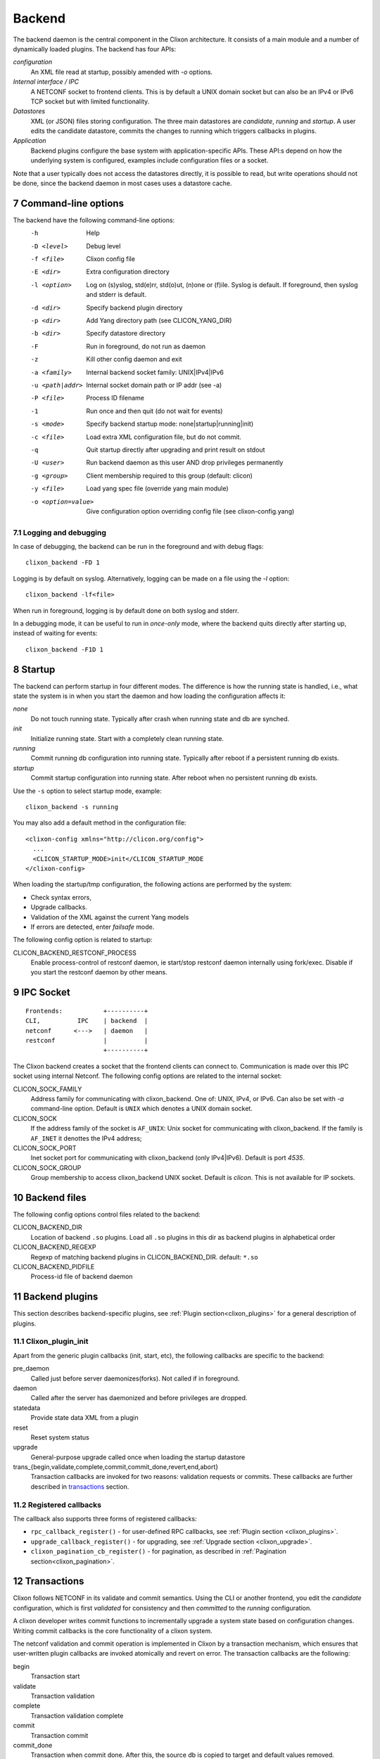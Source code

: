 .. _clixon_backend:
.. sectnum::
   :start: 7
   :depth: 3

*******
Backend
*******

 .. image:: backend1.jpg
   :width: 100%
	       
The backend daemon is the central component in the Clixon architecture. It consists of a main module and a number of dynamically loaded plugins. The backend has four APIs:

*configuration*
  An XML file read at startup, possibly amended with `-o` options. 
*Internal interface / IPC*
  A NETCONF socket to frontend clients. This is by default a UNIX domain socket but can also be an IPv4 or IPv6 TCP socket but with limited functionality.
*Datastores*
  XML (or JSON) files storing configuration. The three main datastores are `candidate`, `running` and `startup`. A user edits the candidate datastore, commits the changes to  running which triggers callbacks in plugins.
*Application*
  Backend plugins configure the base system with application-specific APIs. These API:s depend on how the underlying system is configured, examples include configuration files or a socket.

Note that a user typically does not access the datastores directly, it is possible to read, but write operations should not be done, since the backend daemon in most cases uses a datastore cache.
   
Command-line options
====================
The backend have the following command-line options:
  -h              Help
  -D <level>      Debug level
  -f <file>       Clixon config file
  -E <dir>        Extra configuration directory
  -l <option>     Log on (s)yslog, std(e)rr, std(o)ut, (n)one or (f)ile. Syslog is default. If foreground, then syslog and stderr is default.
  -d <dir>        Specify backend plugin directory
  -p <dir>        Add Yang directory path (see CLICON_YANG_DIR)
  -b <dir>        Specify datastore directory
  -F              Run in foreground, do not run as daemon
  -z              Kill other config daemon and exit
  -a <family>     Internal backend socket family: UNIX|IPv4|IPv6
  -u <path|addr>  Internal socket domain path or IP addr (see -a)
  -P <file>       Process ID filename
  -1              Run once and then quit (do not wait for events)
  -s <mode>       Specify backend startup mode: none|startup|running|init)
  -c <file>       Load extra XML configuration file, but do not commit.
  -q              Quit startup directly after upgrading and print result on stdout
  -U <user>       Run backend daemon as this user AND drop privileges permanently
  -g <group>      Client membership required to this group (default: clicon)
  -y <file>       Load yang spec file (override yang main module)
  -o <option=value>  Give configuration option overriding config file (see clixon-config.yang)

  
Logging and debugging
---------------------
In case of debugging, the backend can be run in the foreground and with debug flags:
::

   clixon_backend -FD 1

Logging is by default on syslog.  Alternatively, logging can be made on a file using the `-l` option:
::

   clixon_backend -lf<file>

When run in foreground, logging is by default done on both syslog and stderr.

In a debugging mode, it can be useful to run in `once-only` mode, where the backend quits directly after starting up, instead of waiting for events:
::

   clixon_backend -F1D 1

Startup
=======
The backend can perform startup in four different modes. The difference is how the running state is handled, i.e., what state the system is in when you start the daemon and how loading the configuration affects it:

`none`
   Do not touch running state. Typically after crash when running state and db are synched.
`init`
   Initialize running state. Start with a completely clean running state.
`running`
   Commit running db configuration into running state. Typically after reboot if a persistent running db exists.
`startup`
   Commit startup configuration into running state. After reboot when no persistent running db exists.

Use the ``-s`` option to select startup mode, example::
   
   clixon_backend -s running

You may also add a default method in the configuration file:
::

   <clixon-config xmlns="http://clicon.org/config">
     ...
     <CLICON_STARTUP_MODE>init</CLICON_STARTUP_MODE
   </clixon-config>

When loading the startup/tmp configuration, the following actions are performed by the system:

* Check syntax errors,
* Upgrade callbacks.
* Validation of the XML against the current Yang models
* If errors are detected, enter `failsafe` mode.

The following config option is related to startup:

CLICON_BACKEND_RESTCONF_PROCESS
   Enable process-control of restconf daemon, ie start/stop restconf daemon internally using fork/exec. Disable if you start the restconf daemon by other means.
  
IPC Socket
==========
::

   Frontends:           +----------+
   CLI,          IPC    | backend  |
   netconf      <--->   | daemon   |
   restconf             |          |
                        +----------+

The Clixon backend creates a socket that the frontend clients can connect to.  Communication is made over this IPC socket using internal Netconf.
The following config options are related to the internal socket:

CLICON_SOCK_FAMILY
   Address family for communicating with clixon_backend. One of: UNIX, IPv4, or IPv6. Can also be set with `-a` command-line option. Default is ``UNIX`` which denotes a UNIX domain socket.

CLICON_SOCK
  If the address family of the socket is ``AF_UNIX``: Unix socket for communicating with clixon_backend. If the family is ``AF_INET`` it denottes the IPv4 address;

CLICON_SOCK_PORT
  Inet socket port for communicating with clixon_backend (only IPv4|IPv6). Default is port `4535`.

CLICON_SOCK_GROUP
  Group membership to access clixon_backend UNIX socket. Default is `clicon`. This is not available for IP sockets.


Backend files
=============
The following config options control files related to the backend:

CLICON_BACKEND_DIR
  Location of backend ``.so`` plugins. Load all ``.so`` plugins in this dir as backend plugins in alphabetical order

CLICON_BACKEND_REGEXP
  Regexp of matching backend plugins in CLICON_BACKEND_DIR. default: ``*.so``

CLICON_BACKEND_PIDFILE
  Process-id file of backend daemon

Backend plugins
===============

This section describes backend-specific plugins, see :ref:`Plugin section<clixon_plugins>` for a general description of plugins.

Clixon_plugin_init
------------------
Apart from the generic plugin callbacks (init, start, etc), the following callbacks are specific to the backend:

pre_daemon
   Called just before server daemonizes(forks). Not called if in foreground.
daemon
   Called after the server has daemonized and before privileges are dropped. 
statedata
  Provide state data XML from a plugin
reset
  Reset system status
upgrade
  General-purpose upgrade called once when loading the startup datastore
trans_{begin,validate,complete,commit,commit_done,revert,end,abort}
  Transaction callbacks are invoked for two reasons: validation requests or commits.  These callbacks are further described in `transactions`_ section.

Registered callbacks
--------------------
The callback also supports three forms of registered callbacks:

* ``rpc_callback_register()`` - for user-defined RPC callbacks, see :ref:`Plugin section <clixon_plugins>`.
* ``upgrade_callback_register()`` - for upgrading, see :ref:`Upgrade section <clixon_upgrade>`.
* ``clixon_pagination_cb_register()`` - for pagination, as described in :ref:`Pagination section<clixon_pagination>`.

  
Transactions
============
Clixon follows NETCONF in its validate and commit semantics.
Using the CLI or another frontend, you edit the `candidate` configuration, which is first
`validated` for consistency and then `committed` to the `running`
configuration.

A clixon developer writes commit functions to incrementally upgrade a
system state based on configuration changes. Writing commit callbacks
is the core functionality of a clixon system.

The netconf validation and commit operation is implemented in
Clixon by a transaction mechanism, which ensures that user-written
plugin callbacks are invoked atomically and revert on error. The transaction callbacks are the following:

begin
   Transaction start
validate
   Transaction validation
complete
   Transaction validation complete
commit
   Transaction commit
commit_done
   Transaction when commit done. After this, the source db is copied to target and default values removed.
end
   Transaction completed. 
revert
   Transaction revert
abort
   Transaction aborted

In a system with two plugins, for example, a transaction sequence looks like the following::
   
  Backend   Plugin1    Plugin2
  |          |          |
  +--------->+--------->+ begin
  |          |          |
  +--------->+--------->+ validate
  |          |          |
  +--------->+--------->+ complete
  |          |          |
  +--------->+--------->+ commit
  |          |          |
  +--------->+--------->+ commit_done
  |          |          |
  +--------->+--------->+ end


If an error occurs in the commit call of plugin2, for example,
the transaction is aborted and the commit reverted:
::

  Backend   Plugin1    Plugin2
  |          |          |
  +--------->+--------->+ begin
  |          |          |
  +--------->+--------->+ validate
  |          |          |
  +--------->+---->X    + commit error
  |          |          |
  +--------->+          + revert
  |          |          |
  +--------->+--------->+ abort

Callbacks
---------
In the the context of a callback, there are two XML trees:

src
  The original XML tree, such as "running"
target
  The new XML tree, such as "candidate"
  
There are three vectors pointing into the XML trees:

delete
  The delete vector consists of XML nodes in "src" that are removed in "target"
add
  The add vector consists of nodes that exists in "target" and do not exist in "src"
change
  The change vector consists of nodes that exists in both "src" and "target" but are different
  
All transaction callbacks are called with a transaction-data argument
(td). The transaction data describes a system transition from a src to
target state.  The struct contains source and target XML tree
(e.g. candidate/running) in the form of XML tree vectors (dvec, avec,
cvec) and associated lengths. These contain the difference between src
and target XML, ie "what has changed".  It is up to the validate
callbacks to ensure that these changes are OK. It is up to the commit
callbacks to enforce these changes in the configuration of the system.

The "td" parameter can be accessed with the following functions:

``uint64_t transaction_id(transaction_data td)``
  Get the unique transaction-id
``void   *transaction_arg(transaction_data td)``
  Get plugin/application specific callback argument
``int     transaction_arg_set(transaction_data td, void *arg)``
  Set callback argument
``cxobj  *transaction_src(transaction_data td)``
  Get source database xml tree
``cxobj  *transaction_target(transaction_data td)``
  Get target database xml tree
``cxobj **transaction_dvec(transaction_data td)``
  Get vector of xml nodes that are deleted src->target
``size_t  transaction_dlen(transaction_data td)``
  Get length of delete xml vector
``cxobj **transaction_avec(transaction_data td)``
  Get vector of xml nodes that are added src->target
``size_t  transaction_alen(transaction_data td)``
  Get length of add xml vector
``cxobj **transaction_scvec(transaction_data td)``
  Get vector of xml nodes that changed
``cxobj **transaction_tcvec(transaction_data td)``
  Get vector of xml nodes that changed
``size_t  transaction_clen(transaction_data td)``
  Get length of changed xml vector

A programmer can also use XML flags that are set in "src" and "target" XML trees to identify what has changed. The following flags are used to makr the trees:

XML_FLAG_DEL
  All deleted XML nodes in "src" and all its descendants
XML_FLAG_ADD
  All added XML nodes in "target" and all its descendants
XML_FLAG_CHANGE
  All changed XML nodes in both "src" and "target" and all its descendants.
  Also all ancestors of all added, deleted and changed nodes.

For example, assume the tree (A B) is replaced with (B C), then the two trees are marked with the following flags::

             src            target
              o CHANGE        o CHANGE
              |               |
              o CHANGE        o CHANGE
             /|               |\
   DELETE   A B               B C ADD

  
Privileges
==========
The backend process itself does not really require any specific
access, but it may be an important topic for an application using
clixon when the plugins are designed. A plugin may need to access
privileged system resources (such as configure files).

The backend itself is usually started as root: `sudo clixon_backend -s init`, which means that the plugins also run as root (being part of the same process).

The backend can also be started as a non-root user. However, you may
need to set some config options to allow user write access, for
example as follows(there may be others):
::
   
    <CLICON_SOCK>/tmp/example.sock</CLICON_SOCK>
    <CLICON_BACKEND_PIDFILE>/tmp/mytest/example.pid</CLICON_BACKEND_PIDFILE>
    <CLICON_XMLDB_DIR>/tmp/mytest</CLICON_XMLDB_DIR>

Dropping privileges
-------------------
You may want to start the backend as root and then drop privileges
to a non-root user which is a common technique to limit exposure of exploits.

This can be done either by command line-options: `sudo clicon_backend -s init -U clicon` or (more generally) using configure options:
::

    <CLICON_BACKEND_USER>clicon</CLICON_BACKEND_USER>
    <CLICON_BACKEND_PRIVILEGES>drop_perm</CLICON_BACKEND_PRIVILEGES>

This will initialize resources as root and then *permanently* drop uid:s to the
unprivileged user (`clicon` in the example abobe). It will also change
ownership of several files to the user, including datastores and the
clicon socket (if the socket is unix domain).

Note that the unprivileged user must exist on the system, see :ref:`Install section<clixon_install>`.
 
Drop privileges temporary
-------------------------
If you drop privileges permanently, you need to access all privileged
resources initially before the drop. For a plugin designer, this means
that you need to access privileges system resources in the
`plugin_init` or `plugin_start` callbacks. The transaction callbacks, for example, will be run in unprivileged mode.

An alternative is to drop privileges temporary and then be able to raise privileges when needed:
::

    <CLICON_BACKEND_USER>clicon</CLICON_BACKEND_USER>
    <CLICON_BACKEND_PRIVILEGES>drop_temp</CLICON_BACKEND_PRIVILEGES>

In this mode, a plugin callback (eg commit), can temporarily raise the
privileges when accessing system resources, and the lower them when done.

An example C-code for raising privileges in a plugin is as follows:
::

   uid_t euid = geteuid();
   restore_priv();
   ... make high privilege stuff...
   drop_priv_temp(euid);
